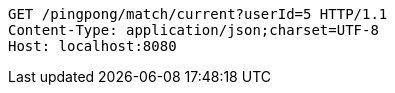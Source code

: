 [source,http,options="nowrap"]
----
GET /pingpong/match/current?userId=5 HTTP/1.1
Content-Type: application/json;charset=UTF-8
Host: localhost:8080

----